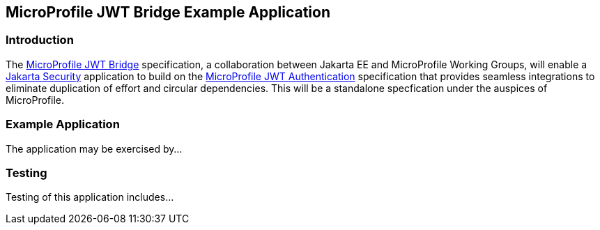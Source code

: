 == MicroProfile JWT Bridge Example Application

=== Introduction

The https://github.com/eclipse/microprofile-jwt-bridge#microprofile-jwt-bridge[MicroProfile JWT Bridge] specification, a collaboration between Jakarta EE and MicroProfile Working Groups, will enable a https://jakarta.ee/specifications/security/[Jakarta Security] application to build on the https://github.com/eclipse/microprofile-jwt-auth/blob/main/README.adoc[MicroProfile JWT Authentication] specification that provides seamless integrations to eliminate duplication of effort and circular dependencies. This will be a standalone specfication under the auspices of MicroProfile.

=== Example Application

The application may be exercised by...

=== Testing

Testing of this application includes...
